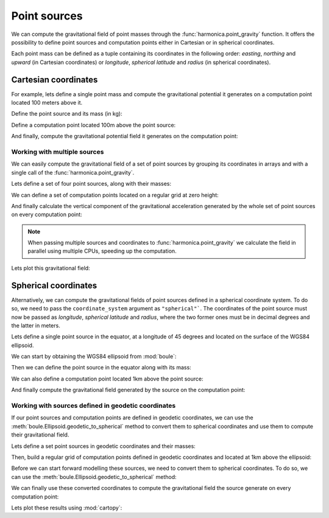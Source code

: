.. _point:

Point sources
=============

We can compute the gravitational field of point masses through the
:func:`harmonica.point_gravity` function.
It offers the possibility to define point sources and computation points either
in Cartesian or in spherical coordinates.

Each point mass can be defined as a tuple containing its coordinates in the
following order: *easting*, *northing* and *upward* (in Cartesian coordinates)
or *longitude*, *spherical latitude* and *radius* (in spherical coordinates).

Cartesian coordinates
---------------------

.. jupyter-execute::
   :hide-code:

   import harmonica as hm

For example, lets define a single point mass and compute the gravitational
potential it generates on a computation point located 100 meters above it.

Define the point source and its mass (in kg):

.. jupyter-execute::

   point = (400, 300, 200)
   mass = 1e6

Define a computation point located 100m above the point source:

.. jupyter-execute::

   coordinates = (point[0], point[1], point[2] + 100)

And finally, compute the gravitational potential field it generates on the
computation point:

.. jupyter-execute::

   potential = hm.point_gravity(coordinates, point, mass, field="potential")
   print(potential, "J/kg")


Working with multiple sources
^^^^^^^^^^^^^^^^^^^^^^^^^^^^^

We can easily compute the gravitational field of a set of point sources by
grouping its coordinates in arrays and with a single call of the
:func:`harmonica.point_gravity`.

Lets define a set of four point sources, along with their masses:

.. jupyter-execute::

   import numpy as np

   easting = np.array([250, 750, 250, 750])
   northing = np.array([250, 250, 750, 750])
   upward = np.array([-100, -100, -100, -100])
   points = (easting, northing, upward)

   masses = np.array([1e6, -1e6, 2e6, -3e6])

We can define a set of computation points located on a regular grid at zero
height:

.. jupyter-execute::

   import verde as vd

   coordinates = vd.grid_coordinates(
       region=(-250, 1250, -250, 1250), shape=(40, 40), extra_coords=0
   )

And finally calculate the vertical component of the gravitational acceleration
generated by the whole set of point sources on every computation point:

.. jupyter-execute::

   g_z = hm.point_gravity(coordinates, points, masses, field="g_z")

.. note::

   When passing multiple sources and coordinates to
   :func:`harmonica.point_gravity` we calculate the field in parallel using
   multiple CPUs, speeding up the computation.

Lets plot this gravitational field:

.. jupyter-execute::

   import matplotlib.pyplot as plt

   maxabs = vd.maxabs(g_z)
   plt.pcolormesh(
       *coordinates[:2], g_z, vmin=-maxabs, vmax=maxabs, cmap="seismic"
   )
   plt.colorbar(label="mGal")
   plt.gca().set_aspect("equal")
   plt.xlabel("easting [m]")
   plt.ylabel("northing [m]")
   plt.show()



Spherical coordinates
---------------------

Alternatively, we can compute the gravitational fields of point sources defined
in a spherical coordinate system. To do so, we need to pass the
``coordinate_system`` argument as ``"spherical"```. The coordinates of the
point source must now be passed as *longitude*, *spherical latitude* and
*radius*, where the two former ones must be in decimal degrees and the latter
in meters.

Lets define a single point source in the equator, at a longitude of 45 degrees
and located on the surface of the WGS84 ellipsoid.

We can start by obtaining the WGS84 ellipsoid from :mod:`boule`:

.. jupyter-execute::

   import boule as bl

   ellipsoid = bl.WGS84


Then we can define the point source in the equator along with its mass:

.. jupyter-execute::

   longitude, latitude = 45, 0
   radius = ellipsoid.geocentric_radius(latitude, geodetic=False)
   point = (longitude, latitude, radius)

   mass = 1e6

We can also define a computation point located 1km above the point source:

.. jupyter-execute::

   coordinates = (point[0], point[1], point[2] + 1000)

And finally compute the gravitational field generated by the source on the
computation point:

.. jupyter-execute::

   g_z = hm.point_gravity(
       coordinates, point, mass, field="g_z", coordinate_system="spherical"
   )
   print(g_z, "mGal")


Working with sources defined in geodetic coordinates
^^^^^^^^^^^^^^^^^^^^^^^^^^^^^^^^^^^^^^^^^^^^^^^^^^^^

If our point sources and computation points are defined in geodetic
coordinates, we can use the :meth:`boule.Ellipsoid.geodetic_to_spherical`
method to convert them to spherical coordinates and use them to compute their
gravitational field.

Lets define a set point sources in geodetic coordinates and their masses:

.. jupyter-execute::

   longitude = np.array([-71, -71, -69, -69])
   latitude = np.array([-45, -43, -45, -43])
   height = np.array([-10e3, -20e3, -30e3, -20e3])
   points = (longitude, latitude, height)

   masses = np.array([1e6, 2e6, -3e6, 5e6])


Then, build a regular grid of computation points defined in geodetic
coordinates and located at 1km above the ellipsoid:

.. jupyter-execute::

   coordinates = vd.grid_coordinates(
       region=(-72, -68, -46, -42),
       shape=(101, 101),
       extra_coords=20e3,
   )

Before we can start forward modelling these sources, we need to convert them to
spherical coordinates. To do so, we can use the
:meth:`boule.Ellipsoid.geodetic_to_spherical` method:

.. jupyter-execute::

   points_spherical = ellipsoid.geodetic_to_spherical(*points)
   coordinates_spherical = ellipsoid.geodetic_to_spherical(*coordinates)

We can finally use these converted coordinates to compute the gravitational
field the source generate on every computation point:

.. jupyter-execute::

   g_z = hm.point_gravity(
       coordinates_spherical,
       points_spherical,
       masses,
       field="g_z",
       coordinate_system="spherical",
   )

Lets plot these results using :mod:`cartopy`:

.. jupyter-execute::

   import cartopy.crs as ccrs

   plt.figure(figsize=(8, 6))
   ax = plt.axes(projection=ccrs.Mercator())
   maxabs = vd.maxabs(g_z)
   tmp = ax.pcolormesh(
       *coordinates[:2],
       g_z,
       vmin=-maxabs,
       vmax=maxabs,
       cmap="seismic",
       transform=ccrs.PlateCarree(),
   )
   ax.set_title("Gravitational acceleration (downward)")
   plt.colorbar(tmp, ax=ax, pad=0.04, shrink=0.73, label="mGal")
   plt.show()
